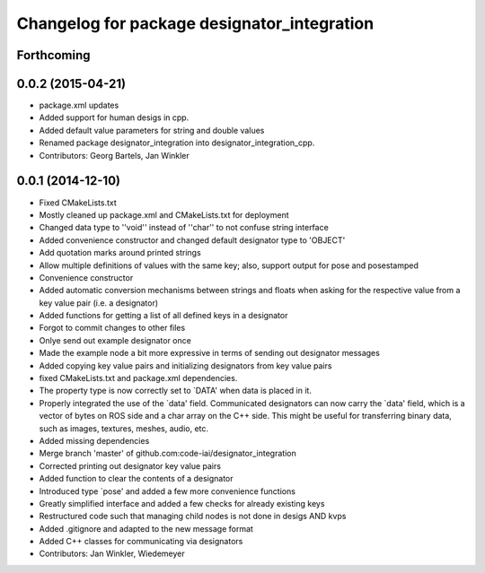 ^^^^^^^^^^^^^^^^^^^^^^^^^^^^^^^^^^^^^^^^^^^^
Changelog for package designator_integration
^^^^^^^^^^^^^^^^^^^^^^^^^^^^^^^^^^^^^^^^^^^^

Forthcoming
-----------

0.0.2 (2015-04-21)
------------------
* package.xml updates
* Added support for human desigs in cpp.
* Added default value parameters for string and double values
* Renamed package designator_integration into designator_integration_cpp.
* Contributors: Georg Bartels, Jan Winkler

0.0.1 (2014-12-10)
------------------
* Fixed CMakeLists.txt
* Mostly cleaned up package.xml and CMakeLists.txt for deployment
* Changed data type to ''void'' instead of ''char'' to not confuse string interface
* Added convenience constructor and changed default designator type to 'OBJECT'
* Add quotation marks around printed strings
* Allow multiple definitions of values with the same key; also, support output for pose and posestamped
* Convenience constructor
* Added automatic conversion mechanisms between strings and floats when asking for the respective value from a key value pair (i.e. a designator)
* Added functions for getting a list of all defined keys in a designator
* Forgot to commit changes to other files
* Onlye send out example designator once
* Made the example node a bit more expressive in terms of sending out designator messages
* Added copying key value pairs and initializing designators from key value pairs
* fixed CMakeLists.txt and package.xml dependencies.
* The property type is now correctly set to `DATA' when data is placed in it.
* Properly integrated the use of the `data' field.
  Communicated designators can now carry the `data' field, which is a vector of bytes on ROS side and a char array on the C++ side. This might be useful for transferring binary data, such as images, textures, meshes, audio, etc.
* Added missing dependencies
* Merge branch 'master' of github.com:code-iai/designator_integration
* Corrected printing out designator key value pairs
* Added function to clear the contents of a designator
* Introduced type `pose' and added a few more convenience functions
* Greatly simplified interface and added a few checks for already existing keys
* Restructured code such that managing child nodes is not done in desigs AND kvps
* Added .gitignore and adapted to the new message format
* Added C++ classes for communicating via designators
* Contributors: Jan Winkler, Wiedemeyer
